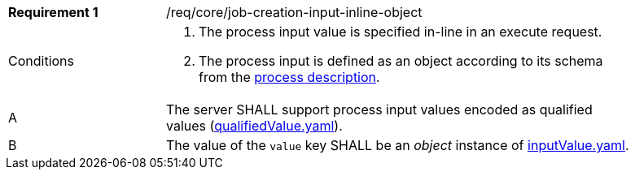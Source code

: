 [[req_core_job-creation-input-inline-object]]
[width="90%",cols="2,6a"]
|===
|*Requirement {counter:req-id}* |/req/core/job-creation-input-inline-object +
^|Conditions |. The process input value is specified in-line in an execute request.
. The process input is defined as an object according to its schema from the <<sc_process_description,process description>>.

^|A |The server SHALL support process input values encoded as qualified values (https://raw.githubusercontent.com/opengeospatial/ogcapi-processes/master/core/openapi/schemas/qualifiedValue.yaml[qualifiedValue.yaml]).
^|B |The value of the `value` key SHALL be an _object_ instance of <<input-value-schema,inputValue.yaml>>.
|===